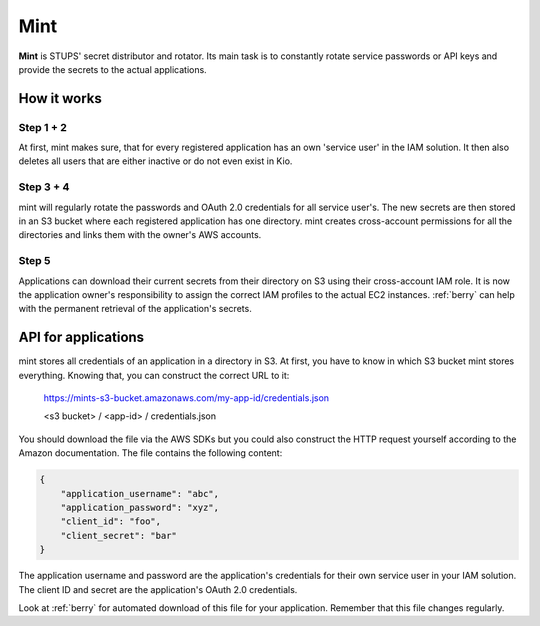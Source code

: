 .. _mint:

====
Mint
====

**Mint** is STUPS' secret distributor and rotator. Its main task is to constantly rotate service passwords or API keys
and provide the secrets to the actual applications.

How it works
============

.. image:: mint/architecture.svg

Step 1 + 2
----------

At first, mint makes sure, that for every registered application has an own 'service user' in the IAM solution. It then
also deletes all users that are either inactive or do not even exist in Kio.

Step 3 + 4
----------

mint will regularly rotate the passwords and OAuth 2.0 credentials for all service user's. The new secrets are then
stored in an S3 bucket where each registered application has one directory. mint creates cross-account permissions for
all the directories and links them with the owner's AWS accounts.

Step 5
------

Applications can download their current secrets from their directory on S3 using their cross-account IAM role. It is now
the application owner's responsibility to assign the correct IAM profiles to the actual EC2 instances. :ref:`berry` can
help with the permanent retrieval of the application's secrets.

API for applications
====================

mint stores all credentials of an application in a directory in S3. At first, you have to know in which S3 bucket mint
stores everything. Knowing that, you can construct the correct URL to it:

    https://mints-s3-bucket.amazonaws.com/my-app-id/credentials.json

    <s3 bucket> / <app-id> / credentials.json

You should download the file via the AWS SDKs but you could also construct the HTTP request yourself according to the
Amazon documentation. The file contains the following content:

.. code-block:: json

    {
        "application_username": "abc",
        "application_password": "xyz",
        "client_id": "foo",
        "client_secret": "bar"
    }

The application username and password are the application's credentials for their own service user in your IAM solution.
The client ID and secret are the application's OAuth 2.0 credentials.

Look at :ref:`berry` for automated download of this file for your application. Remember that this file changes
regularly.
